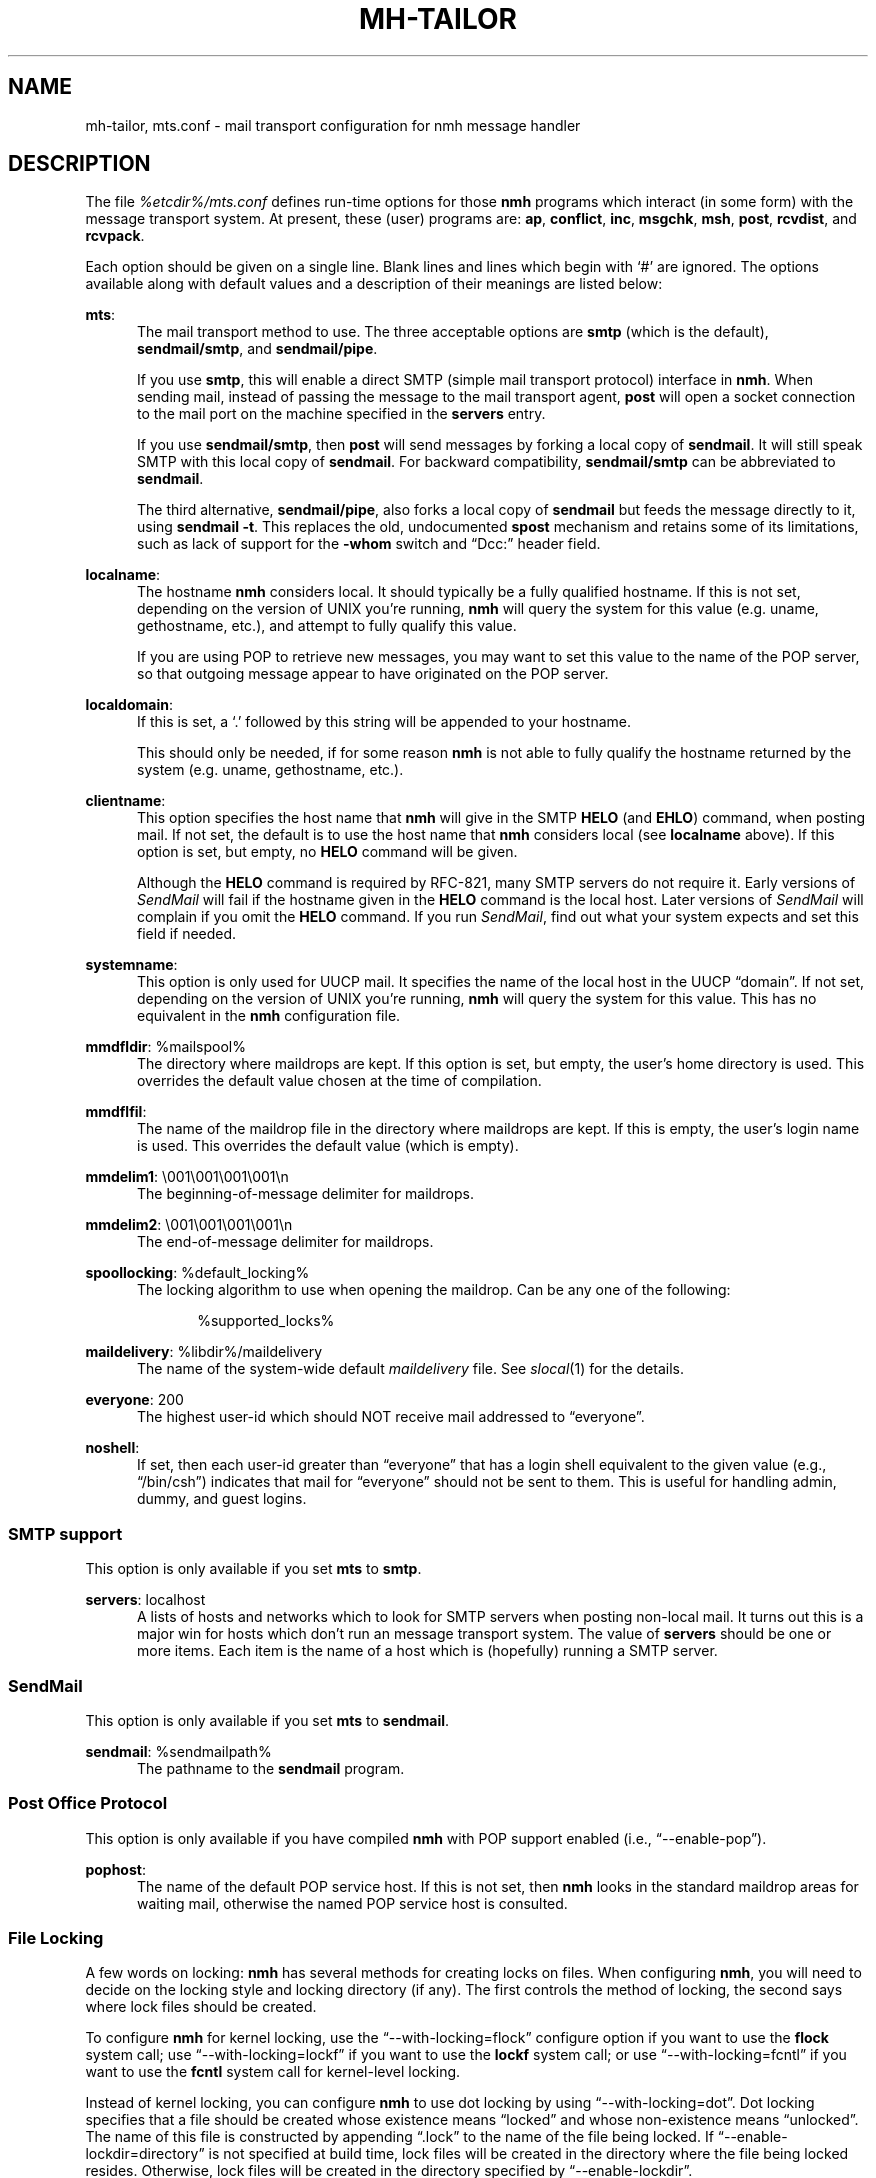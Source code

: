 .TH MH-TAILOR %manext5% "July 11, 2012" "%nmhversion%"
.\"
.\" %nmhwarning%
.\"
.SH NAME
mh-tailor, mts.conf \- mail transport configuration for nmh message handler
.SH DESCRIPTION
The file
.I %etcdir%/mts.conf
defines run-time options for those
.B nmh
programs which interact (in some form) with the message transport system.
At present, these (user) programs are:
.BR ap ,
.BR conflict ,
.BR inc ,
.BR msgchk ,
.BR msh ,
.BR post ,
.BR rcvdist ,
and
.BR rcvpack .
.PP
Each option should be given on a single line.  Blank lines and lines
which begin with `#' are ignored.  The options available along with
default values and a description of their meanings are listed below:
.PP
.BR mts :
.RS 5
The mail transport method to use.  The three acceptable options are
.B smtp
(which is the default),
.BR sendmail/smtp ,
and
.BR sendmail/pipe .
.PP
If you use
.BR smtp ,
this will enable a direct SMTP (simple mail transport
protocol) interface in
.BR nmh .
When sending mail, instead of passing the
message to the mail transport agent,
.B post
will open a socket connection
to the mail port on the machine specified in the
.B servers
entry.
.PP
If you use
.BR sendmail/smtp ,
then
.B post
will send messages by forking a
local copy of
.BR sendmail .
It will still speak SMTP with this local copy of
.BR sendmail .
For backward compatibility,
.B sendmail/smtp
can be abbreviated to
.BR sendmail .
.PP
The third alternative,
.BR sendmail/pipe ,
also forks a local copy of
.B sendmail
but feeds the message directly to it, using
.B sendmail
.BR -t .
This replaces the old, undocumented
.B spost
mechanism and retains some of its limitations, such as lack of
support for the
.B \-whom
switch and
\*(lqDcc:\*(rq header field.
.RE
.PP
.BR localname :
.RS 5
The hostname
.B nmh
considers local.  It should typically be a fully
qualified hostname.  If this is not set, depending on the version of
UNIX you're running,
.B nmh
will query the system for this value
(e.g. uname, gethostname, etc.), and attempt to fully qualify this
value.
.PP
If you are using POP to retrieve new messages, you may want to set this
value to the name of the POP server, so that outgoing message appear to
have originated on the POP server.
.RE
.PP
.BR localdomain :
.RS 5
If this is set, a `.' followed by this string will be appended to your
hostname.
.PP
This should only be needed, if for some reason
.B nmh
is not able to
fully qualify the hostname returned by the system (e.g. uname,
gethostname, etc.).
.RE
.PP
.BR clientname :
.RS 5
This option specifies the host name that
.B nmh
will give in the
SMTP
.B HELO
(and
.BR EHLO )
command, when posting mail.  If not
set, the default is to use the host name that
.B nmh
considers local
(see
.B localname
above).  If this option is set, but empty, no
.B HELO
command will be given.
.PP
Although the
.B HELO
command is required by RFC\-821, many SMTP servers
do not require it.  Early versions of
.I SendMail
will fail if the hostname
given in the
.B HELO
command is the local host.  Later versions of
.I SendMail
will complain if you omit the
.B HELO
command.  If you run
.IR SendMail ,
find out what your system expects and set this field if needed.
.RE
.PP
.BR systemname :
.RS 5
This option is only used for UUCP mail.  It specifies the name of the
local host in the UUCP \*(lqdomain\*(rq.  If not set, depending
on the version of UNIX you're running,
.B nmh
will query the system
for this value.  This has no equivalent in the
.B nmh
configuration
file.
.RE
.PP
.BR mmdfldir :
%mailspool%
.RS 5
The directory where maildrops are kept.  If this option is set, but empty,
the user's home directory is used.  This overrides the default value
chosen at the time of compilation.
.RE
.PP
.BR mmdflfil :
.RS 5
The name of the maildrop file in the directory where maildrops are kept.
If this is empty, the user's login name is used.  This overrides the default
value (which is empty).
.RE
.PP
.BR mmdelim1 :
\&\\001\\001\\001\\001\\n
.RS 5
The beginning-of-message delimiter for maildrops.
.RE
.PP
.BR mmdelim2 :
\&\\001\\001\\001\\001\\n
.RS 5
The end-of-message delimiter for maildrops.
.RE
.PP
.BR spoollocking :
%default_locking%
.RS 5
The locking algorithm to use when opening the maildrop.  Can be any one of
the following:
.PP
.RS 5
.nf
%supported_locks%
.fi
.RE
.RE
.PP
.BR maildelivery :
%libdir%/maildelivery
.RS 5
The name of the system-wide default
.I maildelivery
file.
See
.IR slocal (1)
for the details.
.RE
.PP
.BR everyone :
200
.RS 5
The highest user-id which should NOT receive mail addressed to
\*(lqeveryone\*(rq.
.RE
.PP
.BR noshell :
.RS 5
If set, then each user-id greater than \*(lqeveryone\*(rq that has a
login shell equivalent to the given value (e.g., \*(lq/bin/csh\*(rq)
indicates that mail for \*(lqeveryone\*(rq should not be sent to them.
This is useful for handling admin, dummy, and guest logins.
.RE
.SS "SMTP support"
This option is only available if you set
.B mts
to
.BR smtp .
.PP
.BR servers :
localhost
.RS 5
A lists of hosts and networks which to look for SMTP servers when
posting non\-local mail.  It turns out this is a major win for hosts
which don't run an message transport system.  The value of
.B servers
should be one or more items.  Each item is the name of a host which
is (hopefully) running a SMTP server.
.SS "SendMail"
This option is only available if you set
.B mts
to
.BR sendmail .
.PP
.BR sendmail :
%sendmailpath%
.RS 5
The pathname to the
.B sendmail
program.
.RE
.SS "Post Office Protocol"
This option is only available if you have compiled
.B nmh
with POP support enabled (i.e., \*(lq--enable-pop\*(rq).
.PP
.BR pophost :
.RS 5
The name of the default POP service host.  If this is not set, then
.B nmh
looks in the standard maildrop areas for waiting mail, otherwise
the named POP service host is consulted.
.RE
\"  .SS "BBoards Delivery"
\"  This option is only available if you compiled \fInmh\fP with
\"  \*(lqbbdelivery:\ on\*(rq.
\"  .PP
\"  .BR bbdomain :
\"  .RS 5
\"  The local BBoards domain (a UCI hack).
\"  .RE
\"  .SS "BBoards & The POP"
\"  These options are only available if you compiled \fInmh\fP with
\"  \*(lqbboards:\ pop\*(rq and \*(lqpop:\ on\*(rq.
\"  .PP
\"  .BR popbbhost :
\"  .RS 5
\"  The POP service host which also acts as a BBoard server.  This variable
\"  should be set on the POP BBoards client host.
\"  .RE
\"  .PP
\"  .BR popbbuser :
\"  .RS 5
\"  The guest account on the POP/BB service host.  This should be a different
\"  login ID than either the POP user or the BBoards user.  (The user-id
\"  \*(lqftp\*(rq is highly recommended.)  This variable should be set on
\"  both the POP BBoards client and service hosts.
\"  .RE
\"  .PP
\"  .BR popbblist :
\"  %etcdir%/hosts.popbb
\"  .RS 5
\"  A file containing of lists of hosts that are allowed to use the POP
\"  facility to access BBoards using the guest account.  If this file is not
\"  present, then no check is made.  This variable should be set on the POP
\"  BBoards service host.
\"  .RE
.SS "File Locking"
A few words on locking:
.B nmh
has several methods for creating locks
on files.  When configuring
.BR nmh ,
you will need to decide on the
locking style and locking directory (if any).  The first controls the
method of locking, the second says where lock files should be created.
.PP
To configure
.B nmh
for kernel locking, use the \*(lq--with-locking=flock\*(rq configure option if
you want to use the
.B flock
system call; use \*(lq--with-locking=lockf\*(rq if
you want to use the
.B lockf
system call; or use \*(lq--with-locking=fcntl\*(rq
if you want to use the
.B fcntl
system call for kernel-level locking.
.PP
Instead of kernel locking, you can configure
.B nmh
to use dot locking by using \*(lq--with-locking=dot\*(rq.  Dot locking
specifies that
a file should be created whose existence means \*(lqlocked\*(rq and
whose non-existence means \*(lqunlocked\*(rq.  The name of this file is
constructed by appending \*(lq.lock\*(rq to the name of the file being
locked.  If \*(lq--enable-lockdir=directory\*(rq
is not specified at build time, lock files will be created
in the directory where the file being locked resides.  Otherwise, lock
files will be created in the directory specified by
\*(lq--enable-lockdir\*(rq.
.PP
Prior to installing
.BR nmh ,
you should see how locking is done at
your site, and set the appropriate values.
.SH FILES
.fc ^ ~
.nf
.ta \w'%etcdir%/ExtraBigFileName  'u
^%etcdir%/mts.conf~^nmh mts configuration file
.fi
.SH "PROFILE COMPONENTS"
None
.SH "SEE ALSO"
.IR mh\-mts (8),
.IR post (8)
.SH DEFAULTS
As listed above.  The path of the mail transport configuration
file can be changed with the
.B MHMTSCONF
environment variable and augmented with the
.B MHMTSUSERCONF
environment variable, see mh\-profile(5).
.SH BUGS
Failure to open any mail transport configuration file is silently
ignored.  Therefore, it's best to avoid dynamic creation of such
a file with the intent of use via the
.B MHMTSCONF
or
.B MHMTSUSERCONF
environment variables.  If such use is necessary, the ability
to successfully open the file should first be verified.
